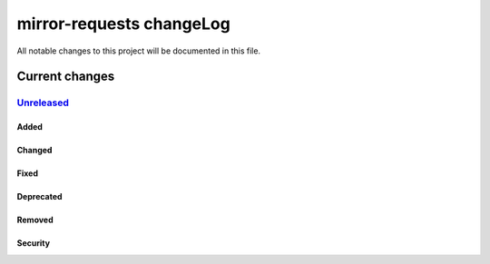 =========================
mirror-requests changeLog
=========================

All notable changes to this project will be documented in this file.

***************
Current changes
***************

`Unreleased`_
=============

Added
-----

Changed
-------

Fixed
-----

Deprecated
----------

Removed
-------

Security
--------


.. _Unreleased: https://github.com/miurahr/qli-installer/compare/v0.0.1...HEAD
.. _v0.0.1: https://github.com/miurahr/qli-installer/releases/tag/v0.0.1
